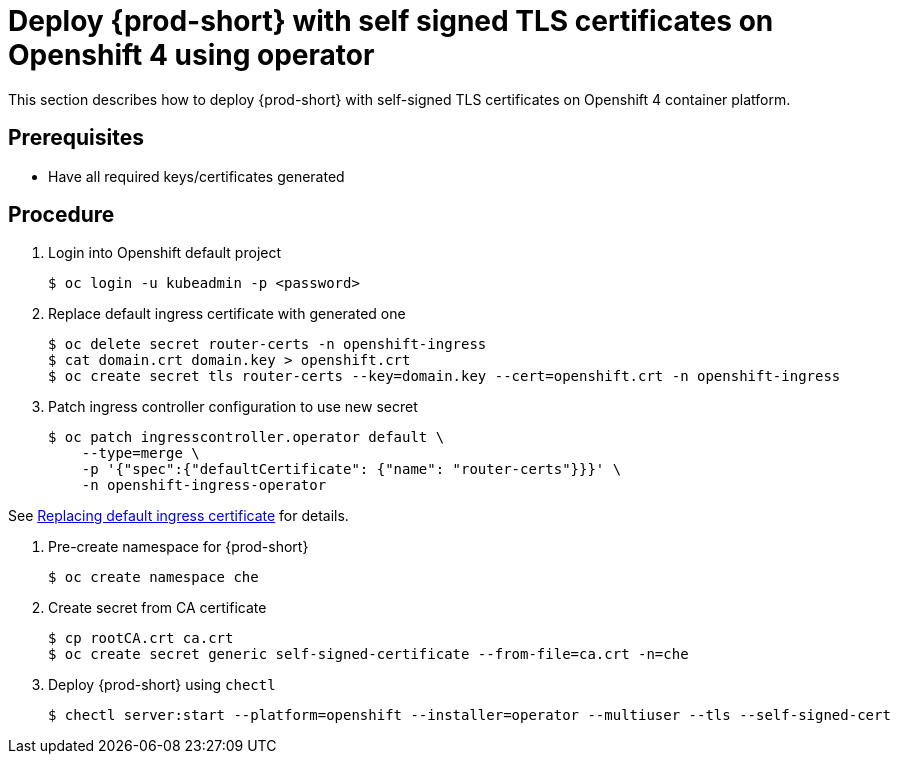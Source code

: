 [id="deploy-{prod-id-short}-with-self-signed-tls-on-openshift4-using-operator_{context}"]
= Deploy {prod-short} with self signed TLS certificates on Openshift 4 using operator

This section describes how to deploy {prod-short} with self-signed TLS certificates on Openshift 4 container platform.


[discrete]
== Prerequisites

* Have all required keys/certificates generated


[discrete]
== Procedure

. Login into Openshift default project

+
[subs="+quotes"]
----
$ oc login -u kubeadmin -p <password>
----


. Replace default ingress certificate with generated one

+
[subs="+quotes"]
----
$ oc delete secret router-certs -n openshift-ingress
$ cat domain.crt domain.key > openshift.crt
$ oc create secret tls router-certs --key=domain.key --cert=openshift.crt -n openshift-ingress
----

. Patch ingress controller configuration to use new secret

+
[subs="+quotes"]
----
$ oc patch ingresscontroller.operator default \
    --type=merge \
    -p '{"spec":{"defaultCertificate": {"name": "router-certs"}}}' \
    -n openshift-ingress-operator
----

See link:https://docs.openshift.com/container-platform/4.1/authentication/certificates/replacing-default-ingress-certificate.html[Replacing default ingress certificate] for details.


. Pre-create namespace for {prod-short}

+
[subs="+quotes"]
----
$ oc create namespace che
----


. Create secret from CA certificate

+
[subs="+quotes"]
----
$ cp rootCA.crt ca.crt
$ oc create secret generic self-signed-certificate --from-file=ca.crt -n=che
----


. Deploy {prod-short} using `chectl`

+
[subs="+quotes"]
----
$ chectl server:start --platform=openshift --installer=operator --multiuser --tls --self-signed-cert
----
